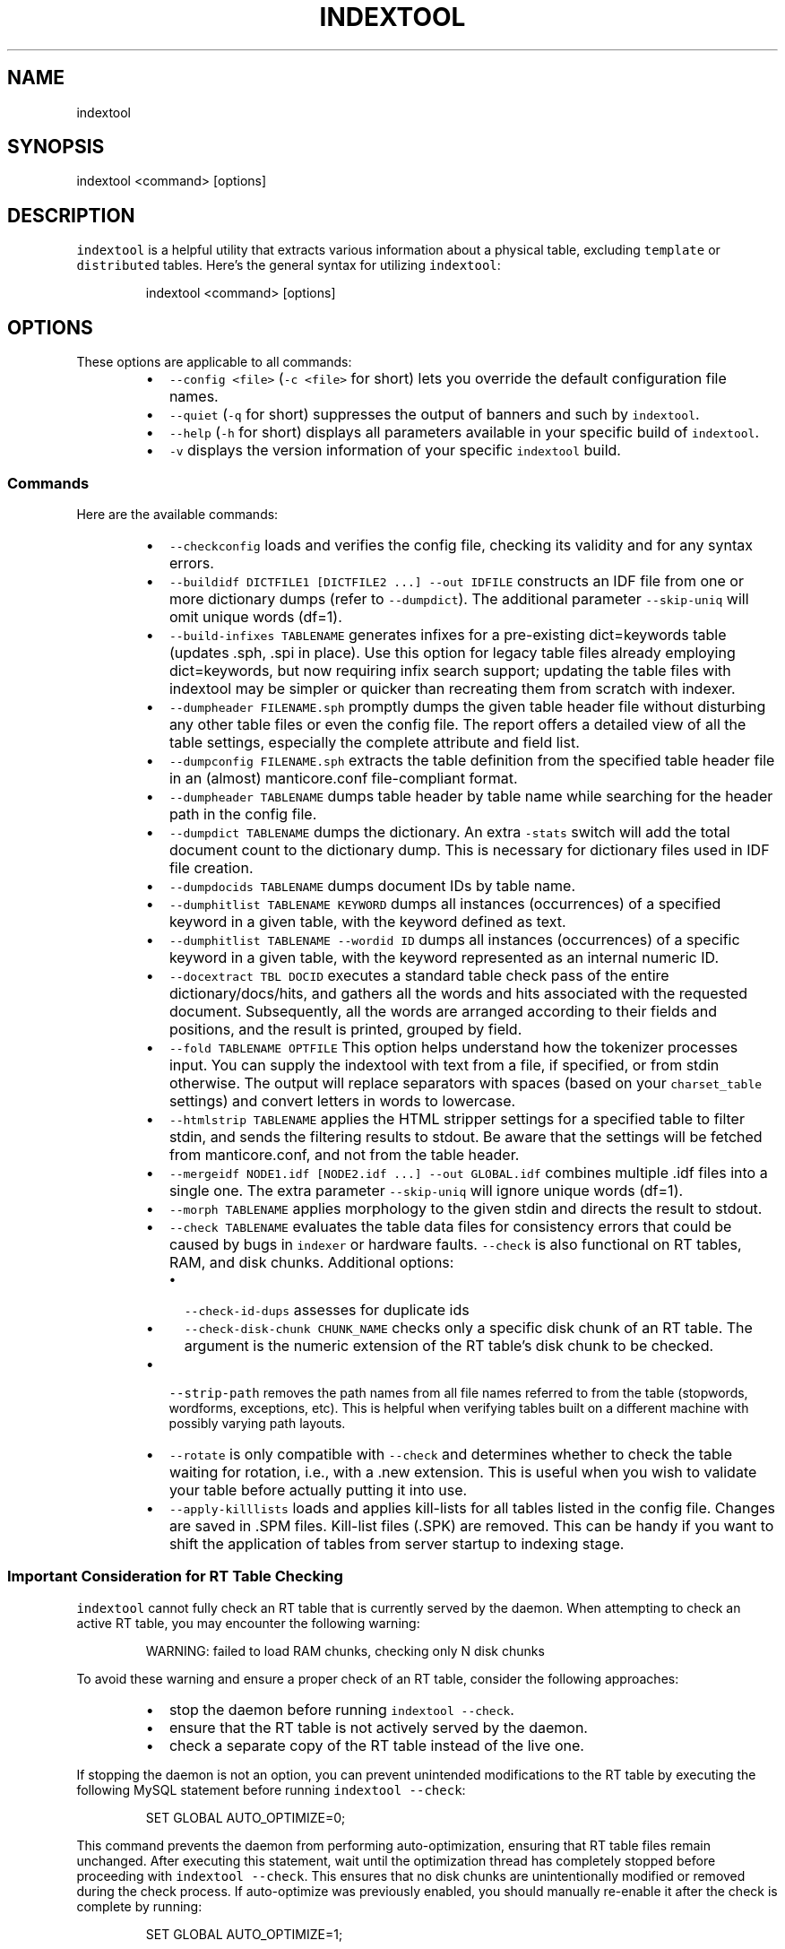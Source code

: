 '\" t
.\"     Title: indexer
.\"    Author: [see the "Author" section]
.\"    Manual: Manticore Search
.\"    Source: Manticore Search
.\"  Language: English
.\"
.TH "INDEXTOOL" "1" "28/02/2025" "Manticore Search" ""
.SH "NAME"
indextool
.SH "SYNOPSIS"
indextool <command> [options]
.SH DESCRIPTION
.PP
\fB\fCindextool\fR is a helpful utility that extracts various information about a physical table, excluding \fB\fCtemplate\fR or \fB\fCdistributed\fR tables. Here's the general syntax for utilizing \fB\fCindextool\fR:
.PP
.RS
.nf
indextool <command> [options]
.fi
.RE
.SH OPTIONS
.PP
These options are applicable to all commands:
.RS
.IP \(bu 2
\fB\fC\-\-config <file>\fR (\fB\fC\-c <file>\fR for short) lets you override the default configuration file names.
.IP \(bu 2
\fB\fC\-\-quiet\fR (\fB\fC\-q\fR for short) suppresses the output of banners and such by \fB\fCindextool\fR\&.
.IP \(bu 2
\fB\fC\-\-help\fR (\fB\fC\-h\fR for short) displays all parameters available in your specific build of \fB\fCindextool\fR\&.
.IP \(bu 2
\fB\fC\-v\fR displays the version information of your specific \fB\fCindextool\fR build.
.RE
.SS Commands
.PP
Here are the available commands:
.RS
.IP \(bu 2
\fB\fC\-\-checkconfig\fR loads and verifies the config file, checking its validity and for any syntax errors.
.IP \(bu 2
\fB\fC\-\-buildidf DICTFILE1 [DICTFILE2 ...] \-\-out IDFILE\fR constructs an IDF file from one or more dictionary dumps (refer to \fB\fC\-\-dumpdict\fR). The additional parameter \fB\fC\-\-skip\-uniq\fR will omit unique words (df=1).
.IP \(bu 2
\fB\fC\-\-build\-infixes TABLENAME\fR generates infixes for a pre\-existing dict=keywords table (updates .sph, .spi in place). Use this option for legacy table files already employing dict=keywords, but now requiring infix search support; updating the table files with indextool may be simpler or quicker than recreating them from scratch with indexer.
.IP \(bu 2
\fB\fC\-\-dumpheader FILENAME.sph\fR promptly dumps the given table header file without disturbing any other table files or even the config file. The report offers a detailed view of all the table settings, especially the complete attribute and field list.
.IP \(bu 2
\fB\fC\-\-dumpconfig FILENAME.sph\fR extracts the table definition from the specified table header file in an (almost) manticore.conf file\-compliant format.
.IP \(bu 2
\fB\fC\-\-dumpheader TABLENAME\fR dumps table header by table name while searching for the header path in the config file.
.IP \(bu 2
\fB\fC\-\-dumpdict TABLENAME\fR dumps the dictionary. An extra \fB\fC\-stats\fR switch will add the total document count to the dictionary dump. This is necessary for dictionary files used in IDF file creation.
.IP \(bu 2
\fB\fC\-\-dumpdocids TABLENAME\fR dumps document IDs by table name.
.IP \(bu 2
\fB\fC\-\-dumphitlist TABLENAME KEYWORD\fR dumps all instances (occurrences) of a specified keyword in a given table, with the keyword defined as text.
.IP \(bu 2
\fB\fC\-\-dumphitlist TABLENAME \-\-wordid ID\fR dumps all instances (occurrences) of a specific keyword in a given table, with the keyword represented as an internal numeric ID.
.IP \(bu 2
\fB\fC\-\-docextract TBL DOCID\fR executes a standard table check pass of the entire dictionary/docs/hits, and gathers all the words and hits associated with the requested document. Subsequently, all the words are arranged according to their fields and positions, and the result is printed, grouped by field.
.IP \(bu 2
\fB\fC\-\-fold TABLENAME OPTFILE\fR This option helps understand how the tokenizer processes input. You can supply the indextool with text from a file, if specified, or from stdin otherwise. The output will replace separators with spaces (based on your \fB\fCcharset_table\fR settings) and convert letters in words to lowercase.
.IP \(bu 2
\fB\fC\-\-htmlstrip TABLENAME\fR applies the HTML stripper settings for a specified table to filter stdin, and sends the filtering results to stdout. Be aware that the settings will be fetched from manticore.conf, and not from the table header.
.IP \(bu 2
\fB\fC\-\-mergeidf NODE1.idf [NODE2.idf ...] \-\-out GLOBAL.idf\fR combines multiple .idf files into a single one. The extra parameter \fB\fC\-\-skip\-uniq\fR will ignore unique words (df=1).
.IP \(bu 2
\fB\fC\-\-morph TABLENAME\fR applies morphology to the given stdin and directs the result to stdout.
.IP \(bu 2
\fB\fC\-\-check TABLENAME\fR evaluates the table data files for consistency errors that could be caused by bugs in \fB\fCindexer\fR or hardware faults. \fB\fC\-\-check\fR is also functional on RT tables, RAM, and disk chunks. Additional options:
.RS
.IP \(bu 2
\fB\fC\-\-check\-id\-dups\fR assesses for duplicate ids
.IP \(bu 2
\fB\fC\-\-check\-disk\-chunk CHUNK_NAME\fR checks only a specific disk chunk of an RT table. The argument is the numeric extension of the RT table's disk chunk to be checked.
.RE
.IP \(bu 2
\fB\fC\-\-strip\-path\fR removes the path names from all file names referred to from the table (stopwords, wordforms, exceptions, etc). This is helpful when verifying tables built on a different machine with possibly varying path layouts.
.IP \(bu 2
\fB\fC\-\-rotate\fR is only compatible with \fB\fC\-\-check\fR and determines whether to check the table waiting for rotation, i.e., with a .new extension. This is useful when you wish to validate your table before actually putting it into use.
.IP \(bu 2
\fB\fC\-\-apply\-killlists\fR loads and applies kill\-lists for all tables listed in the config file. Changes are saved in .SPM files. Kill\-list files (.SPK) are removed. This can be handy if you want to shift the application of tables from server startup to indexing stage.
.RE
.SS Important Consideration for RT Table Checking
.PP
\fB\fCindextool\fR cannot fully check an RT table that is currently served by the daemon. When attempting to check an active RT table, you may encounter the following warning:
.PP
.RS
.nf
WARNING: failed to load RAM chunks, checking only N disk chunks
.fi
.RE
.PP
To avoid these warning and ensure a proper check of an RT table, consider the following approaches:
.RS
.IP \(bu 2
stop the daemon before running \fB\fCindextool \-\-check\fR\&.
.br
.IP \(bu 2
ensure that the RT table is not actively served by the daemon.
.br
.IP \(bu 2
check a separate copy of the RT table instead of the live one.
.br
.RE
.PP
If stopping the daemon is not an option, you can prevent unintended modifications to the RT table by executing the following MySQL statement before running \fB\fCindextool \-\-check\fR:
.PP
.RS
.nf
SET GLOBAL AUTO_OPTIMIZE=0;
.fi
.RE
.PP
This command prevents the daemon from performing auto\-optimization, ensuring that RT table files remain unchanged. After executing this statement, wait until the optimization thread has completely stopped before proceeding with \fB\fCindextool \-\-check\fR\&. This ensures that no disk chunks are unintentionally modified or removed during the check process.
If auto\-optimize was previously enabled, you should manually re\-enable it after the check is complete by running:
.PP
.RS
.nf
SET GLOBAL AUTO_OPTIMIZE=1;
.fi
.RE
.SH "AUTHOR"
.PP
Manticore Software LTD (https://manticoresearch\&.com)
.SH "COPYRIGHT"
.PP
Copyright 2017\-2024 Manticore Software LTD (https://manticoresearch\&.com), 2008\-2016 Sphinx Technologies Inc (http://sphinxsearch\&.com), 2001\-2016 Andrew Aksyonoff
.PP
Permission is granted to copy, distribute and/or modify this document under the terms of the GNU General Public License, Version 3 or any later version published by the Free Software Foundation\&.
.SH "SEE ALSO"
.PP
\fBsearchd\fR(1),
\fBindexer\fR(1)
.PP
Manticore Search and its related programs are thoroughly documented
in the \fIManticore Search reference manual\fR, which is accessible
at https://manual.manticoresearch.com/
